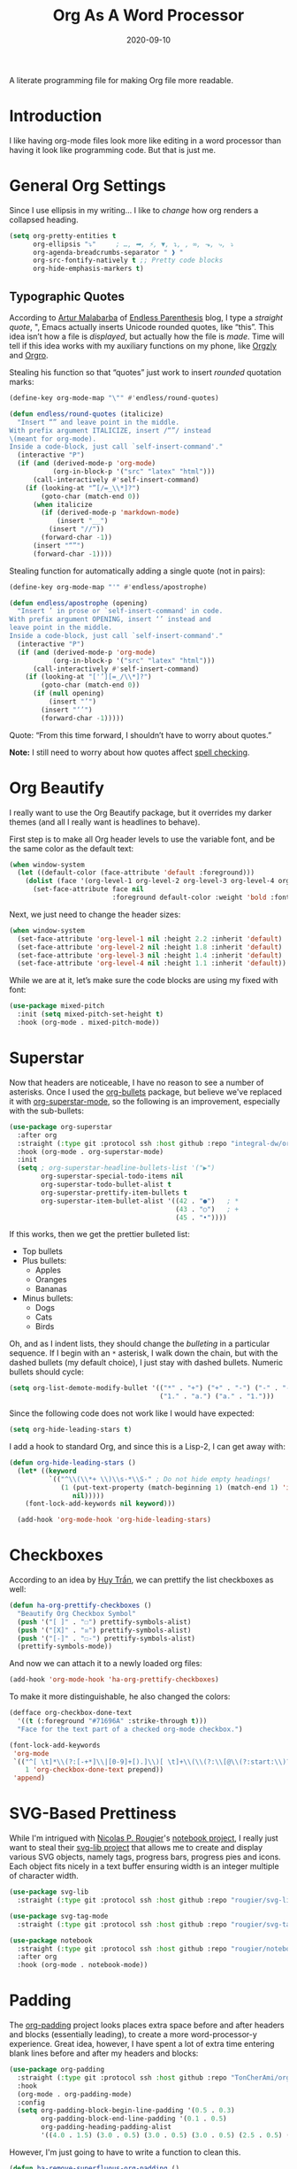 #+TITLE:  Org As A Word Processor
#+AUTHOR: Howard X. Abrams
#+DATE:   2020-09-10
#+FILETAGS: :emacs:

A literate programming file for making Org file more readable.
# *Note:* After each change, /tangle it/ to the source destination with ~C-c C-v t~.

#+BEGIN_SRC emacs-lisp :exports none
;;; ha-org-word-processor.org --- A literate programming file for making Org file more readable. -*- lexical-binding: t; -*-
;;
;; Copyright (C) 2020 Howard X. Abrams
;;
;; Author: Howard X. Abrams <http://gitlab.com/howardabrams>
;; Maintainer: Howard X. Abrams
;; Created: September 10, 2020
;;
;; This file is not part of GNU Emacs.
;;
;; *NB:* Do not edit this file. Instead, edit the original literate file at:
;;           ~/other/hamacs/ha-org-word-processor.org
;;       Using `find-file-at-point', and tangle the file to recreate this one .
;;
;;; Code:
#+END_SRC
* Introduction
I like having org-mode files look more like editing in a word processor than having it look like programming code. But that is just me.
* General Org Settings
Since I use ellipsis in my writing... I like to /change/ how org renders a collapsed heading.

#+BEGIN_SRC emacs-lisp
  (setq org-pretty-entities t
        org-ellipsis "⤵"     ; …, ➡, ⚡, ▼, ↴, , ∞, ⬎, ⤷, ⤵
        org-agenda-breadcrumbs-separator " ❱ "
        org-src-fontify-natively t ;; Pretty code blocks
        org-hide-emphasis-markers t)
#+END_SRC
** Typographic Quotes
According to [[http://endlessparentheses.com/prettify-your-quotation-marks.html][Artur Malabarba]] of [[http://endlessparentheses.com/prettify-you-apostrophes.html][Endless Parenthesis]] blog, I type a /straight quote/, ", Emacs actually inserts Unicode rounded quotes, like “this”. This idea isn’t how a file is /displayed/, but actually how the file is /made/. Time will tell if this idea works with my auxiliary functions on my phone, like [[https://play.google.com/store/apps/details?id=com.orgzly&hl=en_US&gl=US][Orgzly]] and [[https://github.com/amake/orgro][Orgro]].

Stealing his function so that “quotes” just work to insert /rounded/ quotation marks:

#+BEGIN_SRC emacs-lisp
(define-key org-mode-map "\"" #'endless/round-quotes)

(defun endless/round-quotes (italicize)
  "Insert “” and leave point in the middle.
With prefix argument ITALICIZE, insert /“”/ instead
\(meant for org-mode).
Inside a code-block, just call `self-insert-command'."
  (interactive "P")
  (if (and (derived-mode-p 'org-mode)
           (org-in-block-p '("src" "latex" "html")))
      (call-interactively #'self-insert-command)
    (if (looking-at "”[/=_\\*]?")
        (goto-char (match-end 0))
      (when italicize
        (if (derived-mode-p 'markdown-mode)
            (insert "__")
          (insert "//"))
        (forward-char -1))
      (insert "“”")
      (forward-char -1))))
#+END_SRC

Stealing function for automatically adding a single quote (not in pairs):

#+BEGIN_SRC emacs-lisp
(define-key org-mode-map "'" #'endless/apostrophe)

(defun endless/apostrophe (opening)
  "Insert ’ in prose or `self-insert-command' in code.
With prefix argument OPENING, insert ‘’ instead and
leave point in the middle.
Inside a code-block, just call `self-insert-command'."
  (interactive "P")
  (if (and (derived-mode-p 'org-mode)
           (org-in-block-p '("src" "latex" "html")))
      (call-interactively #'self-insert-command)
    (if (looking-at "['’][=_/\\*]?")
        (goto-char (match-end 0))
      (if (null opening)
          (insert "’")
        (insert "‘’")
        (forward-char -1)))))
#+END_SRC
Quote: “From this time forward, I shouldn’t have to worry about quotes.”

*Note:* I still need to worry about how quotes affect [[file:ha-org.org::*Spell Checking][spell checking]].
* Org Beautify
I really want to use the Org Beautify package, but it overrides my darker themes (and all I really want is headlines to behave).

First step is to make all Org header levels to use the variable font, and be the same color as the default text:

#+BEGIN_SRC emacs-lisp
(when window-system
  (let ((default-color (face-attribute 'default :foreground)))
    (dolist (face '(org-level-1 org-level-2 org-level-3 org-level-4 org-level-5 org-level-6 org-level-7 org-level-8))
      (set-face-attribute face nil
                          :foreground default-color :weight 'bold :font ha-variable-font))))
#+END_SRC

Next, we just need to change the header sizes:

#+BEGIN_SRC emacs-lisp
(when window-system
  (set-face-attribute 'org-level-1 nil :height 2.2 :inherit 'default)
  (set-face-attribute 'org-level-2 nil :height 1.8 :inherit 'default)
  (set-face-attribute 'org-level-3 nil :height 1.4 :inherit 'default)
  (set-face-attribute 'org-level-4 nil :height 1.1 :inherit 'default))
#+END_SRC

While we are at it, let’s make sure the code blocks are using my fixed with font:
#+BEGIN_SRC emacs-lisp
  (use-package mixed-pitch
    :init (setq mixed-pitch-set-height t)
    :hook (org-mode . mixed-pitch-mode))
#+END_SRC
* Superstar
Now that headers are noticeable, I have no reason to see a number of asterisks. Once I used the [[https://github.com/sabof/org-bullets][org-bullets]] package, but believe we've replaced it with [[https://github.com/integral-dw/org-superstar-mode][org-superstar-mode]], so the following is an improvement, especially with the sub-bullets:

#+BEGIN_SRC emacs-lisp
  (use-package org-superstar
    :after org
    :straight (:type git :protocol ssh :host github :repo "integral-dw/org-superstar-mode")
    :hook (org-mode . org-superstar-mode)
    :init
    (setq ; org-superstar-headline-bullets-list '("▶")
          org-superstar-special-todo-items nil
          org-superstar-todo-bullet-alist t
          org-superstar-prettify-item-bullets t
          org-superstar-item-bullet-alist '((42 . "●")   ; *
                                            (43 . "○")   ; +
                                            (45 . "•"))))
#+END_SRC

If this works, then we get the prettier bulleted list:

  * Top bullets
  * Plus bullets:
      + Apples
      + Oranges
      + Bananas
  * Minus bullets:
      - Dogs
      - Cats
      - Birds

Oh, and as I indent lists, they should change the /bulleting/ in a particular sequence. If I begin with an =*= asterisk, I walk down the chain, but with the dashed bullets (my default choice), I just stay with dashed bullets. Numeric bullets should cycle:

#+BEGIN_SRC emacs-lisp
(setq org-list-demote-modify-bullet '(("*" . "+") ("+" . "-") ("-" . "-")
                                      ("1." . "a.") ("a." . "1.")))
#+END_SRC

Since the following code does not work like I would have expected:
#+BEGIN_SRC emacs-lisp :tangle no
(setq org-hide-leading-stars t)
#+END_SRC

I add a hook to standard Org, and since this is a Lisp-2, I can get away with:
#+BEGIN_SRC emacs-lisp :tangle no
(defun org-hide-leading-stars ()
  (let* ((keyword
          `(("^\\(\\*+ \\)\\s-*\\S-" ; Do not hide empty headings!
             (1 (put-text-property (match-beginning 1) (match-end 1) 'invisible t)
                nil)))))
    (font-lock-add-keywords nil keyword)))

  (add-hook 'org-mode-hook 'org-hide-leading-stars)
#+END_SRC
* Checkboxes
According to an idea by [[https://jft.home.blog/2019/07/17/use-unicode-symbol-to-display-org-mode-checkboxes/][Huy Trần]], we can prettify the list checkboxes as well:

#+BEGIN_SRC emacs-lisp
(defun ha-org-prettify-checkboxes ()
  "Beautify Org Checkbox Symbol"
  (push '("[ ]" . "☐") prettify-symbols-alist)
  (push '("[X]" . "☒") prettify-symbols-alist)
  (push '("[-]" . "☐-") prettify-symbols-alist)
  (prettify-symbols-mode))
#+END_SRC

And now we can attach it to a newly loaded org files:

#+BEGIN_SRC emacs-lisp
(add-hook 'org-mode-hook 'ha-org-prettify-checkboxes)
#+END_SRC

To make it more distinguishable, he also changed the colors:

#+BEGIN_SRC emacs-lisp
(defface org-checkbox-done-text
  '((t (:foreground "#71696A" :strike-through t)))
  "Face for the text part of a checked org-mode checkbox.")

(font-lock-add-keywords
 'org-mode
 `(("^[ \t]*\\(?:[-+*]\\|[0-9]+[).]\\)[ \t]+\\(\\(?:\\[@\\(?:start:\\)?[0-9]+\\][ \t]*\\)?\\[\\(?:X\\|\\([0-9]+\\)/\\2\\)\\][^\n]*\n\\)"
    1 'org-checkbox-done-text prepend))
 'append)
#+END_SRC
* SVG-Based Prettiness
While I'm intrigued with [[https://github.com/rougier][Nicolas P. Rougier]]'s [[https://github.com/rougier/notebook-mode][notebook project]], I really just want to steal their [[https://github.com/rougier/svg-lib][svg-lib project]] that allows me to create and display various SVG objects, namely tags, progress bars, progress pies and icons.  Each object fits nicely in a text buffer ensuring width is an integer multiple of character width.

#+BEGIN_SRC emacs-lisp
  (use-package svg-lib
    :straight (:type git :protocol ssh :host github :repo "rougier/svg-lib"))

  (use-package svg-tag-mode
    :straight (:type git :protocol ssh :host github :repo "rougier/svg-tag-mode"))

  (use-package notebook
    :straight (:type git :protocol ssh :host github :repo "rougier/notebook")
    :after org
    :hook (org-mode . notebook-mode))
#+END_SRC
* Padding
The [[https://github.com/TonCherAmi/org-padding][org-padding]] project looks places extra space before and after headers and blocks (essentially leading), to create a more word-processor-y experience. Great idea, however, I have spent a lot of extra time entering blank lines before and after my headers and blocks:

#+BEGIN_SRC emacs-lisp
(use-package org-padding
  :straight (:type git :protocol ssh :host github :repo "TonCherAmi/org-padding")
  :hook
  (org-mode . org-padding-mode)
  :config
  (setq org-padding-block-begin-line-padding '(0.5 . 0.3)
        org-padding-block-end-line-padding '(0.1 . 0.5)
        org-padding-heading-padding-alist
        '((4.0 . 1.5) (3.0 . 0.5) (3.0 . 0.5) (3.0 . 0.5) (2.5 . 0.5) (2.0 . 0.5) (1.5 . 0.5) (0.5 . 0.5))))
#+END_SRC
However, I'm just going to have to write a function to clean this.
#+BEGIN_SRC emacs-lisp
(defun ha-remove-superfluous-org-padding ()
  (interactive)
  (goto-char (point-min))
  (ha-remove-org-header-padding)
  (goto-char (point-min))
  (ha-remove-org-block-padding))

(defun ha-remove-org-header-padding ()
  ;; (goto-char (point-min))
  (while (re-search-forward (rx (optional bol (zero-or-more space) eol "\n")
                                (group bol (one-or-more "*") (one-or-more space) (one-or-more any) "\n")
                                (optional bol (zero-or-more space) eol "\n")) nil t)
    (replace-match (match-string 1) nil :no-error)))

(defun ha-remove-org-block-padding ()
  ;; (goto-char (point-min))
  (while (re-search-forward (rx (optional bol (zero-or-more space) eol "\n")
                                (group bol (zero-or-more space) "#+BEGIN" (one-or-more any) eol "\n"
                                       (zero-or-more (group bol (zero-or-more any) eol "\n"))
                                       bol (zero-or-more space) "#+END" (zero-or-more any) eol "\n")
                                (optional bol (zero-or-more space) eol "\n")) nil t)
    (replace-match (match-string 1) nil :no-error)))
#+END_SRC
Now that is some complicated regular expressions.
* Pasting
I like the idea that I will paste HTML text from the clipboard and have it converted to org-formatted text:
#+BEGIN_SRC emacs-lisp :results silent
(defun ha-org-paste ()
  (interactive)
  (if (eq system-type 'gnu/linux)
      (shell-command "xclip -t text/html -o | pandoc -r html -w org" t)))
#+END_SRC
* Presentations
The [[https://github.com/takaxp/org-tree-slide][org-tree-slide]] still seems to be the best presentation tool for Org files, but I really need to issue a pull request to fix a few warnings.
#+BEGIN_SRC emacs-lisp
(use-package org-tree-slide
    :init
    (setq org-tree-slide-skip-outline-level 4)
    :config
    (org-tree-slide-simple-profile))
#+END_SRC
* Technical Artifacts                                :noexport:
Let's provide a name so that the file can be required:
#+BEGIN_SRC emacs-lisp :exports none
(provide 'ha-org-word-processor)
;;; ha-org-word-processor.el ends here
#+END_SRC
Before you can build this on a new system, make sure that you put the cursor over any of these properties, and hit: ~C-c C-c~

#+DESCRIPTION: A literate programming file for making Org file more readable.

#+PROPERTY:    header-args:sh :tangle no
#+PROPERTY:    header-args:emacs-lisp :tangle yes
#+PROPERTY:    header-args    :results none   :eval no-export   :comments no

#+OPTIONS:     num:nil toc:nil todo:nil tasks:nil tags:nil date:nil
#+OPTIONS:     skip:nil author:nil email:nil creator:nil timestamp:nil
#+INFOJS_OPT:  view:nil toc:nil ltoc:t mouse:underline buttons:0 path:http://orgmode.org/org-info.js
